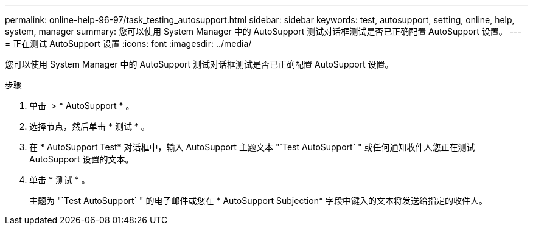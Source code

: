 ---
permalink: online-help-96-97/task_testing_autosupport.html 
sidebar: sidebar 
keywords: test, autosupport, setting, online, help, system, manager 
summary: 您可以使用 System Manager 中的 AutoSupport 测试对话框测试是否已正确配置 AutoSupport 设置。 
---
= 正在测试 AutoSupport 设置
:icons: font
:imagesdir: ../media/


[role="lead"]
您可以使用 System Manager 中的 AutoSupport 测试对话框测试是否已正确配置 AutoSupport 设置。

.步骤
. 单击 *image:../media/nas_bridge_202_icon_settings_olh_96_97.gif[""]* > * AutoSupport * 。
. 选择节点，然后单击 * 测试 * 。
. 在 * AutoSupport Test* 对话框中，输入 AutoSupport 主题文本 "`Test AutoSupport` " 或任何通知收件人您正在测试 AutoSupport 设置的文本。
. 单击 * 测试 * 。
+
主题为 "`Test AutoSupport` " 的电子邮件或您在 * AutoSupport Subjection* 字段中键入的文本将发送给指定的收件人。


